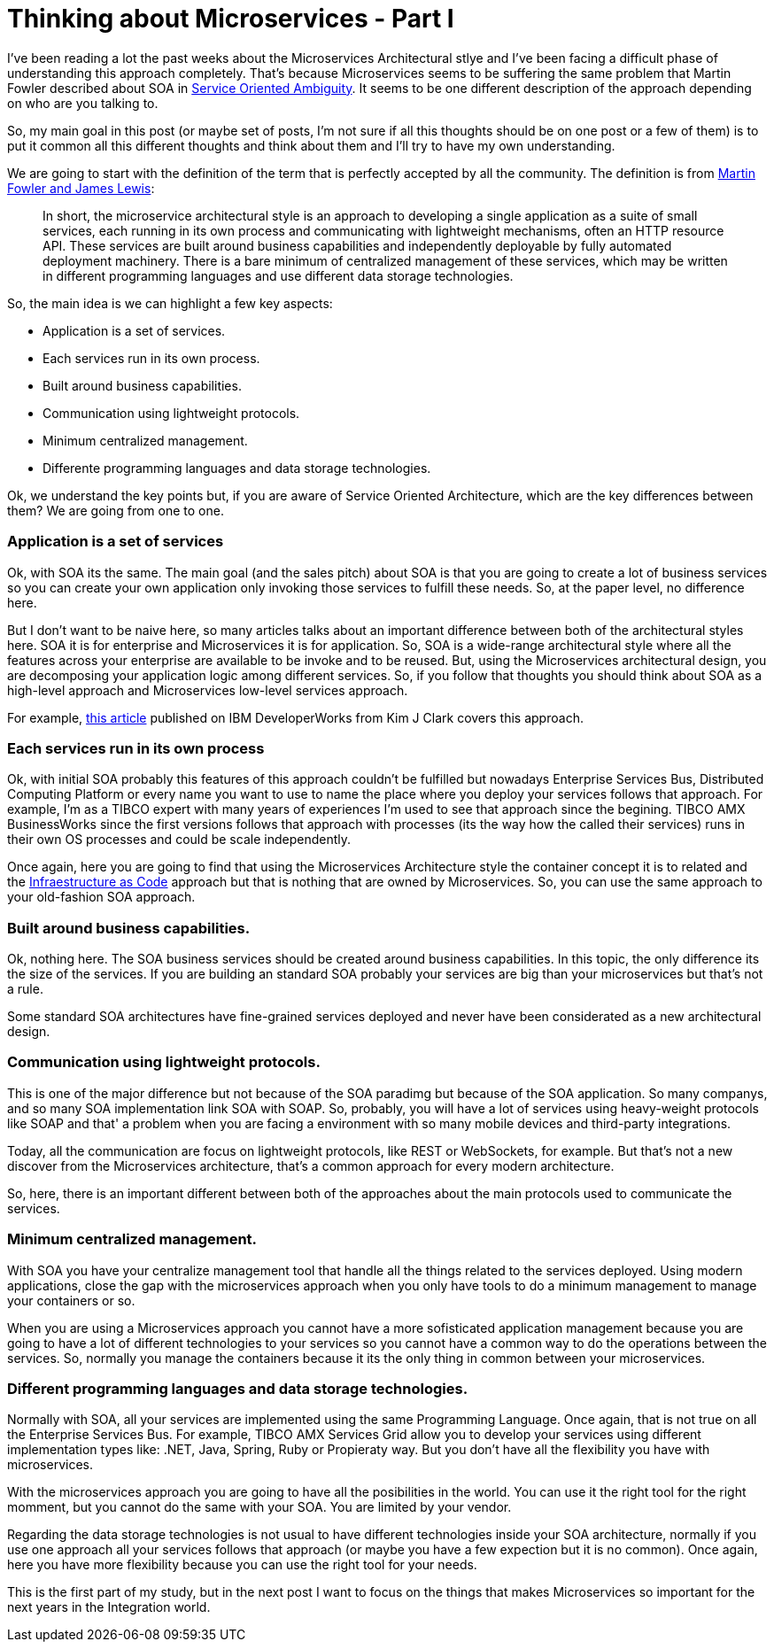 # Thinking about Microservices - Part I 

:hp-tags: Microservices, Architecture


I've been reading a lot the past weeks about the Microservices Architectural stlye and I've been facing a difficult phase of understanding this approach completely. That's because Microservices seems to be suffering the same problem that Martin Fowler described about SOA in link:http://martinfowler.com/bliki/ServiceOrientedAmbiguity.html[Service Oriented Ambiguity]. It seems to be one different description of the approach depending on who are you talking to. 

So, my main goal in this post (or maybe set of posts, I'm not sure if all this thoughts should be on one post or a few of them) is to put it common all this different thoughts and think about them and I'll try to have my own understanding. 

We are going to start with the definition of the term that is perfectly accepted by all the community. The definition is from link:http://martinfowler.com/articles/microservices.html[Martin Fowler and James Lewis]:
	
____
In short, the microservice architectural style is an approach to developing a single application as a suite of small services, each running in its own process and communicating with lightweight mechanisms, often an HTTP resource API. These services are built around business capabilities and independently deployable by fully automated deployment machinery. There is a bare minimum of centralized management of these services, which may be written in different programming languages and use different data storage technologies.
____

So, the main idea is we can highlight a few key aspects:

- Application is a set of services.
- Each services run in its own process.
- Built around business capabilities.
- Communication using lightweight protocols.
- Minimum centralized management.
- Differente programming languages and data storage technologies.



Ok, we understand the key points but, if you are aware of Service Oriented Architecture, which are the key differences between them? We are going from one to one.

### Application is a set of services

Ok, with SOA its the same. The main goal (and the sales pitch) about SOA is that you are going to create a lot of business services so you can create your own application only invoking those services to fulfill these needs. So, at the paper level, no difference here.

But I don't want to be naive here, so many articles talks about an important difference between both of the architectural styles here. SOA it is for enterprise and Microservices it is for application. So, SOA is a wide-range architectural style where all the features across your enterprise are available to be invoke and to be reused. But, using the Microservices architectural design, you are decomposing your application logic among different services. So, if you follow that thoughts you should think about SOA as a high-level approach and Microservices low-level services approach.

For example, link:http://www.ibm.com/developerworks/websphere/library/techarticles/1601_clark-trs/1601_clark.html[this article] published on IBM DeveloperWorks from Kim J Clark  covers this approach.

### Each services run in its own process

Ok, with initial SOA probably this features of this approach couldn't be fulfilled but nowadays Enterprise Services Bus, Distributed Computing Platform or every name you want to use to name the place where you deploy your services follows that approach. For example, I'm as a TIBCO expert with many years of experiences I'm used to see that approach since the begining. TIBCO AMX BusinessWorks since the first versions follows that approach with processes (its the way how the called their services) runs in their own OS processes and could be scale independently.

Once again, here you are going to find that using the Microservices Architecture style the container concept it is to related and the link:https://www.thoughtworks.com/insights/blog/infrastructure-code-reason-smile[Infraestructure as Code] approach but that is nothing that are owned by Microservices. So, you can use the same approach to your old-fashion SOA approach.

### Built around business capabilities.

Ok, nothing here. The SOA business services should be created around business capabilities. In this topic, the only difference its the size of the services. If you are building an standard SOA probably your services are big than your microservices but that's not a rule.

Some standard SOA architectures have fine-grained services deployed and never have been considerated as a new architectural design.

### Communication using lightweight protocols.

This is one of the major difference but not because of the SOA paradimg but because of the SOA application. So many companys, and so many SOA implementation link SOA with SOAP. So, probably, you will  have a lot of services using heavy-weight protocols like SOAP and that' a problem when you are facing a environment with so many mobile devices and third-party integrations.

Today, all the communication are focus on lightweight protocols, like REST or WebSockets, for example. But that's not a new discover from the Microservices architecture, that's a common approach for every modern architecture. 

So, here, there is an important different between both of the approaches about the main protocols used to communicate the services.

### Minimum centralized management.

With SOA you have your centralize management tool that handle all the things related to the services deployed. Using modern applications, close the gap with the microservices approach when you only have tools to do a minimum management to manage your containers or so. 

When you are using a Microservices approach you cannot have a more sofisticated application management because you are going to have a lot of different technologies to your services so you cannot have a common way to do the operations between the services. So, normally you manage the containers because it its the only thing in common between your microservices.

### Different programming languages and data storage technologies.

Normally with SOA, all your services are implemented using the same Programming Language. Once again, that is not true on all the Enterprise Services Bus. For example, TIBCO AMX Services Grid allow you to develop your services using different implementation types like: .NET, Java, Spring, Ruby or Propieraty way. But you don't have all the flexibility you have with microservices.

With the microservices approach you are going to have all the posibilities in the world. You can use it the right tool for the right momment, but you cannot do the same with your SOA. You are limited by your vendor. 

Regarding the data storage technologies is not usual to have different technologies inside your SOA architecture, normally if you use one approach all your services follows that approach (or maybe you have a few expection but it is no common). Once again, here you have more flexibility because you can use the right tool for your needs.


This is the first part of my study, but in the next post I want to focus on the things that makes Microservices so important for the next years in the Integration world. 



